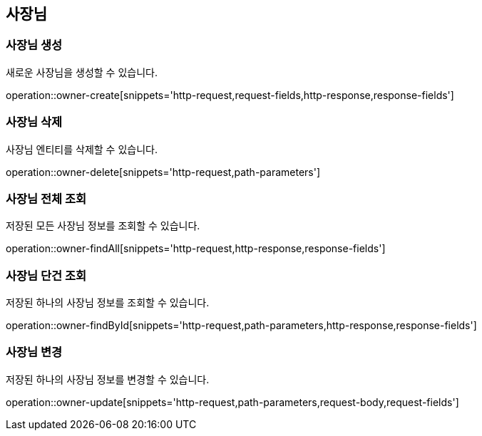 == 사장님

=== 사장님 생성

새로운 사장님을 생성할 수 있습니다.

operation::owner-create[snippets='http-request,request-fields,http-response,response-fields']

=== 사장님 삭제

사장님 엔티티를 삭제할 수 있습니다.

operation::owner-delete[snippets='http-request,path-parameters']

=== 사장님 전체 조회

저장된 모든 사장님 정보를 조회할 수 있습니다.

operation::owner-findAll[snippets='http-request,http-response,response-fields']

=== 사장님 단건 조회

저장된 하나의 사장님 정보를 조회할 수 있습니다.

operation::owner-findById[snippets='http-request,path-parameters,http-response,response-fields']

=== 사장님 변경

저장된 하나의 사장님 정보를 변경할 수 있습니다.

operation::owner-update[snippets='http-request,path-parameters,request-body,request-fields']